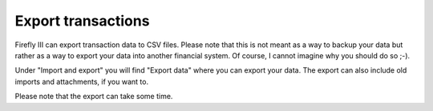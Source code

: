 .. _export:

===================
Export transactions
===================

Firefly III can export transaction data to CSV files. Please note that this is not meant as a way to backup your data but rather as a way to export your data into another financial system. Of course, I cannot imagine why you should do so ;-).

Under "Import and export" you will find "Export data" where you can export your data. The export can also include old imports and attachments, if you want to.

Please note that the export can take some time.